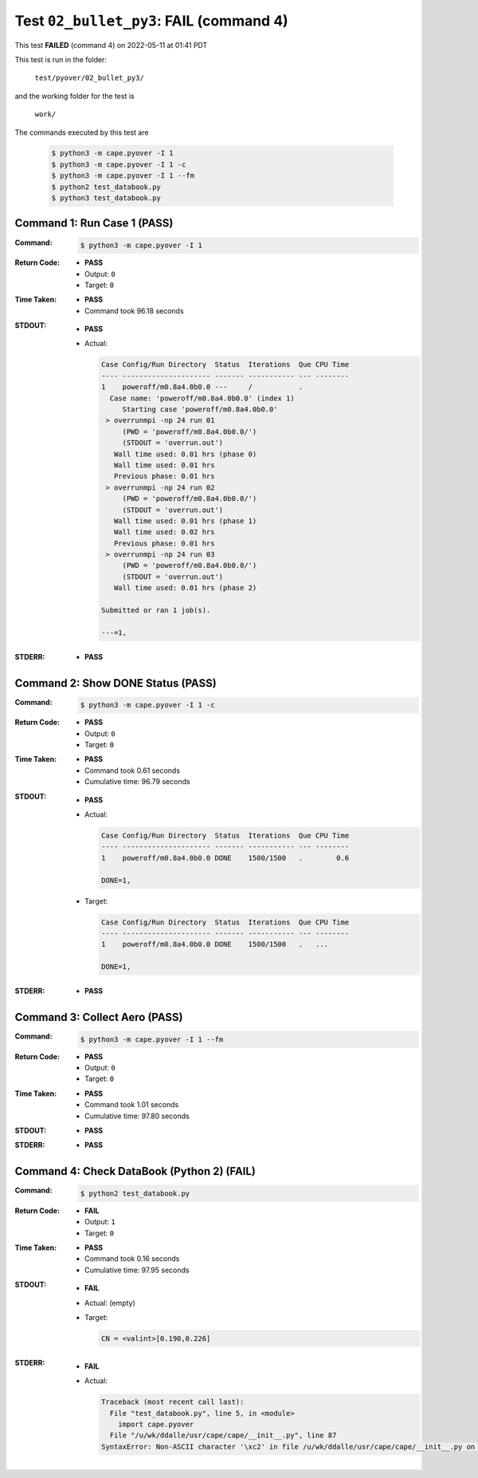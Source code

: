 
.. This documentation written by TestDriver()
   on 2022-05-11 at 01:41 PDT

Test ``02_bullet_py3``: **FAIL** (command 4)
==============================================

This test **FAILED** (command 4) on 2022-05-11 at 01:41 PDT

This test is run in the folder:

    ``test/pyover/02_bullet_py3/``

and the working folder for the test is

    ``work/``

The commands executed by this test are

    .. code-block:: console

        $ python3 -m cape.pyover -I 1
        $ python3 -m cape.pyover -I 1 -c
        $ python3 -m cape.pyover -I 1 --fm
        $ python2 test_databook.py
        $ python3 test_databook.py

Command 1: Run Case 1 (PASS)
-----------------------------

:Command:
    .. code-block:: console

        $ python3 -m cape.pyover -I 1

:Return Code:
    * **PASS**
    * Output: ``0``
    * Target: ``0``
:Time Taken:
    * **PASS**
    * Command took 96.18 seconds
:STDOUT:
    * **PASS**
    * Actual:

      .. code-block:: none

        Case Config/Run Directory  Status  Iterations  Que CPU Time 
        ---- --------------------- ------- ----------- --- --------
        1    poweroff/m0.8a4.0b0.0 ---     /           .            
          Case name: 'poweroff/m0.8a4.0b0.0' (index 1)
             Starting case 'poweroff/m0.8a4.0b0.0'
         > overrunmpi -np 24 run 01
             (PWD = 'poweroff/m0.8a4.0b0.0/')
             (STDOUT = 'overrun.out')
           Wall time used: 0.01 hrs (phase 0)
           Wall time used: 0.01 hrs
           Previous phase: 0.01 hrs
         > overrunmpi -np 24 run 02
             (PWD = 'poweroff/m0.8a4.0b0.0/')
             (STDOUT = 'overrun.out')
           Wall time used: 0.01 hrs (phase 1)
           Wall time used: 0.02 hrs
           Previous phase: 0.01 hrs
         > overrunmpi -np 24 run 03
             (PWD = 'poweroff/m0.8a4.0b0.0/')
             (STDOUT = 'overrun.out')
           Wall time used: 0.01 hrs (phase 2)
        
        Submitted or ran 1 job(s).
        
        ---=1, 
        

:STDERR:
    * **PASS**

Command 2: Show DONE Status (PASS)
-----------------------------------

:Command:
    .. code-block:: console

        $ python3 -m cape.pyover -I 1 -c

:Return Code:
    * **PASS**
    * Output: ``0``
    * Target: ``0``
:Time Taken:
    * **PASS**
    * Command took 0.61 seconds
    * Cumulative time: 96.79 seconds
:STDOUT:
    * **PASS**
    * Actual:

      .. code-block:: none

        Case Config/Run Directory  Status  Iterations  Que CPU Time 
        ---- --------------------- ------- ----------- --- --------
        1    poweroff/m0.8a4.0b0.0 DONE    1500/1500   .        0.6 
        
        DONE=1, 
        

    * Target:

      .. code-block:: none

        Case Config/Run Directory  Status  Iterations  Que CPU Time 
        ---- --------------------- ------- ----------- --- --------
        1    poweroff/m0.8a4.0b0.0 DONE    1500/1500   .   ...
        
        DONE=1, 
        

:STDERR:
    * **PASS**

Command 3: Collect Aero (PASS)
-------------------------------

:Command:
    .. code-block:: console

        $ python3 -m cape.pyover -I 1 --fm

:Return Code:
    * **PASS**
    * Output: ``0``
    * Target: ``0``
:Time Taken:
    * **PASS**
    * Command took 1.01 seconds
    * Cumulative time: 97.80 seconds
:STDOUT:
    * **PASS**
:STDERR:
    * **PASS**

Command 4: Check DataBook (Python 2) (**FAIL**)
------------------------------------------------

:Command:
    .. code-block:: console

        $ python2 test_databook.py

:Return Code:
    * **FAIL**
    * Output: ``1``
    * Target: ``0``
:Time Taken:
    * **PASS**
    * Command took 0.16 seconds
    * Cumulative time: 97.95 seconds
:STDOUT:
    * **FAIL**
    * Actual: (empty)
    * Target:

      .. code-block:: none

        CN = <valint>[0.190,0.226]
        

:STDERR:
    * **FAIL**
    * Actual:

      .. code-block:: pytb

        Traceback (most recent call last):
          File "test_databook.py", line 5, in <module>
            import cape.pyover
          File "/u/wk/ddalle/usr/cape/cape/__init__.py", line 87
        SyntaxError: Non-ASCII character '\xc2' in file /u/wk/ddalle/usr/cape/cape/__init__.py on line 88, but no encoding declared; see http://www.python.org/peps/pep-0263.html for details
        


